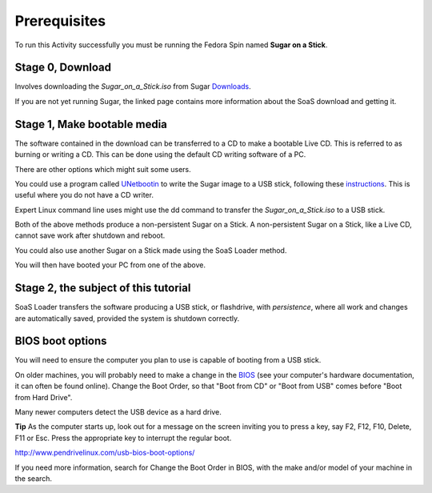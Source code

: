 =============
Prerequisites
=============

To run this Activity successfully you must be running the Fedora Spin named **Sugar on a Stick**. 

Stage 0, Download
-----------------

Involves downloading the *Sugar_on_a_Stick.iso* from Sugar Downloads_.

If you are not yet running Sugar, the linked page contains more information about the SoaS download and getting it.

Stage 1, Make bootable media
----------------------------

The software contained in the download can be transferred to a CD to make a bootable Live CD. This is referred to as burning or writing a CD. This can be done using the default CD writing software of a PC.

There are other options which might suit some users.

You could use a program called UNetbootin_ to write the Sugar image to a USB stick, following these instructions_. This is useful where you do not have a CD writer.

Expert Linux command line uses might use the dd command to transfer the *Sugar_on_a_Stick.iso* to a USB stick.

Both of the above methods produce a non-persistent Sugar on a Stick. A non-persistent Sugar on a Stick, like a Live CD, cannot save work after shutdown and reboot.
 
You could also use another Sugar on a Stick made using the SoaS Loader method.

You will then have booted your PC from one of the above.

Stage 2, the subject of this tutorial
-------------------------------------

SoaS Loader transfers the software producing a USB stick, or flashdrive, with *persistence*, where all work and changes are automatically saved, provided the system is shutdown correctly.

BIOS boot options
-----------------

You will need to ensure the computer you plan to use is capable of booting from a USB stick.

On older machines, you will probably need to make a change in the BIOS_ (see your computer's hardware documentation, it can often be found online). Change the Boot Order, so that "Boot from CD" or "Boot from USB" comes before "Boot from Hard Drive".

Many newer computers detect the USB device as a hard drive.

**Tip** As the computer starts up, look out for a message on the screen inviting you to press a key, say F2, F12, F10, Delete, F11 or Esc. Press the appropriate key to interrupt the regular boot.

|more|

http://www.pendrivelinux.com/usb-bios-boot-options/

If you need more information, search for Change the Boot Order in BIOS, with the make and/or model of your machine in the search.




.. _BIOS: https://en.wikipedia.org/wiki/BIOS
.. _Downloads: http://wiki.sugarlabs.org/go/Sugar_on_a_Stick/Downloads
.. _instructions: http://wiki.sugarlabs.org/go/Sugar_on_a_Stick/Installation_Process
.. _UNetbootin: https://en.wikipedia.org/wiki/UNetbootin
.. |more| image:: ../images/more.png
